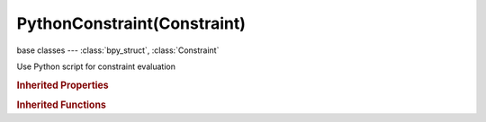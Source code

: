 PythonConstraint(Constraint)
============================

.. module:: bpy.types

base classes --- :class:`bpy_struct`, :class:`Constraint`

.. class:: PythonConstraint(Constraint)

   Use Python script for constraint evaluation

   .. data:: has_script_error

      The linked Python script has thrown an error

      :type: boolean, default False, (readonly)

   .. attribute:: target_count

      Usually only 1-3 are needed

      :type: int in [-inf, inf], default 0

   .. data:: targets

      Target Objects

      :type: :class:`bpy_prop_collection` of :class:`ConstraintTarget`, (readonly)

   .. attribute:: text

      The text object that contains the Python script

      :type: :class:`Text`

   .. attribute:: use_targets

      Use the targets indicated in the constraint panel

      :type: boolean, default False

.. rubric:: Inherited Properties

.. hlist::
   :columns: 2

   * :class:`bpy_struct.id_data`
   * :class:`Constraint.name`
   * :class:`Constraint.type`
   * :class:`Constraint.owner_space`
   * :class:`Constraint.target_space`
   * :class:`Constraint.mute`
   * :class:`Constraint.show_expanded`
   * :class:`Constraint.is_valid`
   * :class:`Constraint.active`
   * :class:`Constraint.is_proxy_local`
   * :class:`Constraint.influence`
   * :class:`Constraint.error_location`
   * :class:`Constraint.error_rotation`

.. rubric:: Inherited Functions

.. hlist::
   :columns: 2

   * :class:`bpy_struct.as_pointer`
   * :class:`bpy_struct.driver_add`
   * :class:`bpy_struct.driver_remove`
   * :class:`bpy_struct.get`
   * :class:`bpy_struct.is_property_hidden`
   * :class:`bpy_struct.is_property_readonly`
   * :class:`bpy_struct.is_property_set`
   * :class:`bpy_struct.items`
   * :class:`bpy_struct.keyframe_delete`
   * :class:`bpy_struct.keyframe_insert`
   * :class:`bpy_struct.keys`
   * :class:`bpy_struct.path_from_id`
   * :class:`bpy_struct.path_resolve`
   * :class:`bpy_struct.property_unset`
   * :class:`bpy_struct.type_recast`
   * :class:`bpy_struct.values`

